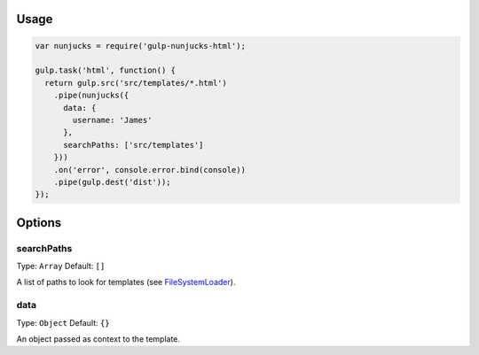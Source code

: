 .. image:: https://travis-ci.org/giaman/gulp-nunjucks-html.svg?branch=master
    :target: https://travis-ci.org/giaman/gulp-nunjucks-html

Usage
-----

.. code-block:: js

    var nunjucks = require('gulp-nunjucks-html');

    gulp.task('html', function() {
      return gulp.src('src/templates/*.html')
        .pipe(nunjucks({
          data: {
            username: 'James'
          },
          searchPaths: ['src/templates']
        }))
        .on('error', console.error.bind(console))
        .pipe(gulp.dest('dist'));
    });

Options
-------

searchPaths
^^^^^^^^^^^

Type: ``Array``
Default: ``[]``

A list of paths to look for templates (see `FileSystemLoader`_).

data
^^^^

Type: ``Object``
Default: ``{}``

An object passed as context to the template.

.. _FileSystemLoader: http://mozilla.github.io/nunjucks/api.html#filesystemloader
